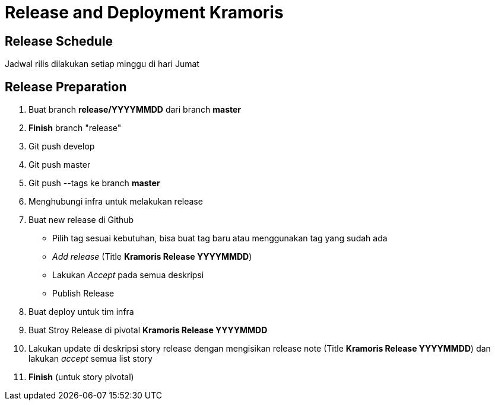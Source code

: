 = Release and Deployment Kramoris


== Release Schedule

Jadwal rilis dilakukan setiap minggu di hari Jumat

== Release Preparation

. Buat branch *release/YYYYMMDD* dari branch *master*
. *Finish* branch "release"
. Git push develop
. Git push master
. Git push --tags ke branch *master*
. Menghubungi infra untuk melakukan release
. Buat new release di Github
 ** Pilih tag sesuai kebutuhan, bisa buat tag baru atau menggunakan tag yang sudah ada
 ** _Add release_ (Title *Kramoris Release YYYYMMDD*)
 ** Lakukan _Accept_ pada semua deskripsi
 ** Publish Release
. Buat  deploy untuk tim infra
. Buat Stroy Release di pivotal *Kramoris Release YYYYMMDD*
. Lakukan update di deskripsi story release dengan mengisikan release note (Title *Kramoris Release YYYYMMDD*) dan lakukan _accept_ semua list story
. *Finish* (untuk story pivotal)
